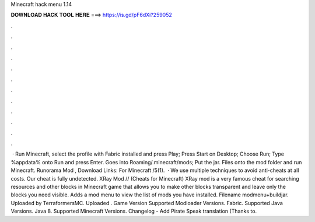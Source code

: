 Minecraft hack menu 1.14

𝐃𝐎𝐖𝐍𝐋𝐎𝐀𝐃 𝐇𝐀𝐂𝐊 𝐓𝐎𝐎𝐋 𝐇𝐄𝐑𝐄 ===> https://is.gd/pF6dXi?259052

.

.

.

.

.

.

.

.

.

.

.

.

 · Run Minecraft, select the profile with Fabric installed and press Play; Press Start on Desktop; Choose Run; Type %appdata% onto Run and press Enter. Goes into Roaming/.minecraft/mods; Put the jar. Files onto the mod folder and run Minecraft. Runorama Mod , Download Links: For Minecraft /5(1).  · We use multiple techniques to avoid anti-cheats at all costs. Our cheat is fully undetected. XRay Mod // (Cheats for Minecraft) XRay mod is a very famous cheat for searching resources and other blocks in Minecraft game that allows you to make other blocks transparent and leave only the blocks you need visible. Adds a mod menu to view the list of mods you have installed. Filename modmenu+buildjar. Uploaded by TerraformersMC. Uploaded . Game Version Supported Modloader Versions. Fabric. Supported Java Versions. Java 8. Supported Minecraft Versions. Changelog - Add Pirate Speak translation (Thanks to.
